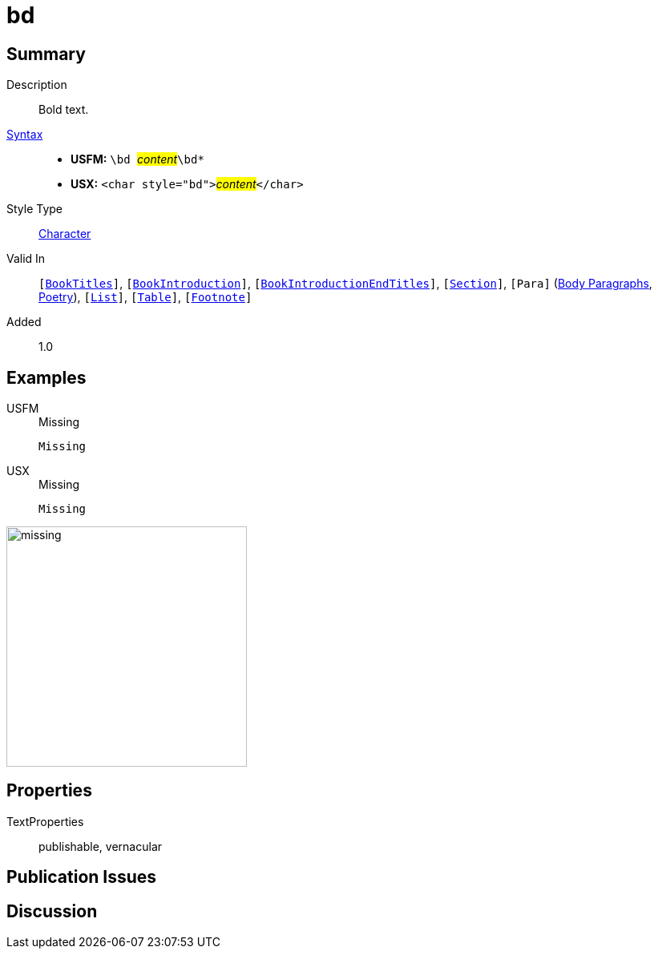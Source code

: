 = bd
:description: Bold text
:url-repo: https://github.com/usfm-bible/tcdocs/blob/main/markers/char/bd.adoc
:noindex:
ifndef::localdir[]
:source-highlighter: rouge
:localdir: ../
endif::[]
:imagesdir: {localdir}/images

// tag::public[]

== Summary

Description:: Bold text.
xref:ROOT:syntax-docs.adoc#_syntax[Syntax]::
* *USFM:* ``++\bd ++``#__content__#``++\bd*++``
* *USX:* ``++<char style="bd">++``#__content__#``++</char>++``
Style Type:: xref:char:index.adoc[Character]
Valid In:: `[xref:doc:index.adoc#doc-book-titles[BookTitles]]`, `[xref:doc:index.adoc#doc-book-intro[BookIntroduction]]`, `[xref:doc:index.adoc#doc-book-intro-end-titles[BookIntroductionEndTitles]]`, `[xref:para:titles-sections/index.adoc[Section]]`, `[Para]` (xref:para:paragraphs/index.adoc[Body Paragraphs], xref:para:poetry/index.adoc[Poetry]), `[xref:para:lists/index.adoc[List]]`, `[xref:para:tables/index.adoc[Table]]`, `[xref:note:footnote/index.adoc[Footnote]]`
// tag::spec[]
Added:: 1.0
// end::spec[]

== Examples

[tabs]
======
USFM::
+
.Missing
[source#src-usfm-char-bd_1,usfm,highlight=1]
----
Missing
----
USX::
+
.Missing
[source#src-usx-char-bd_1,xml,highlight=1]
----
Missing
----
======

image::char/missing.jpg[,300]

== Properties

TextProperties:: publishable, vernacular

== Publication Issues

// end::public[]

== Discussion
